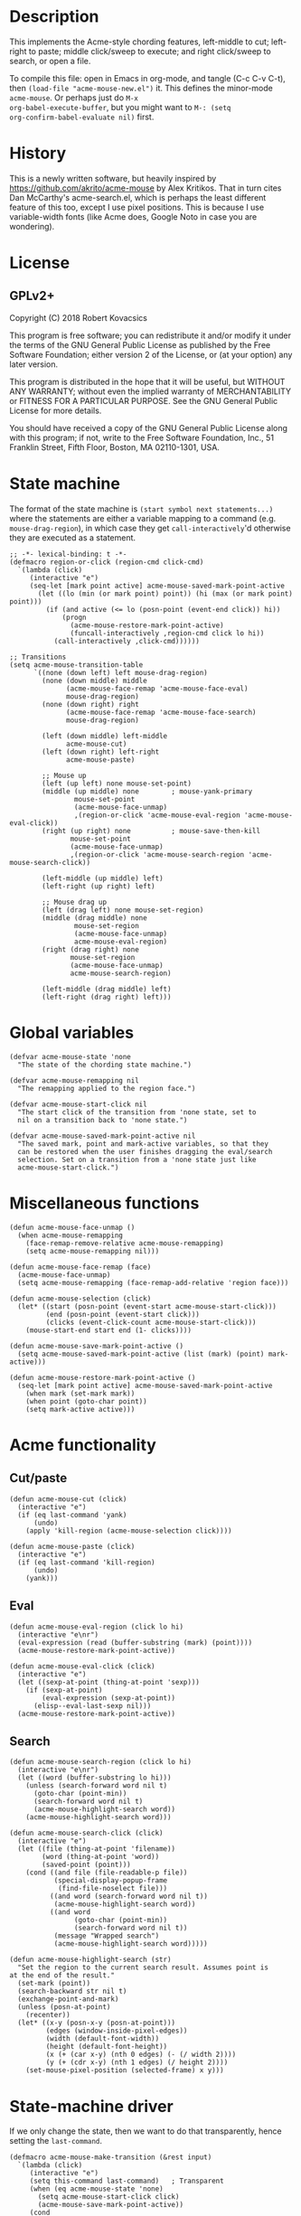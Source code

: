 * Description
This implements the Acme-style chording features, left-middle to cut;
left-right to paste; middle click/sweep to execute; and right
click/sweep to search, or open a file.

To compile this file: open in Emacs in org-mode, and tangle (C-c C-v
C-t), then ~(load-file "acme-mouse-new.el")~ it. This defines the
minor-mode ~acme-mouse~. Or perhaps just do ~M-x
org-babel-execute-buffer~, but you might want to ~M-: (setq
org-confirm-babel-evaluate nil)~ first.
* History
This is a newly written software, but heavily inspired by
https://github.com/akrito/acme-mouse by Alex Kritikos. That in turn
cites Dan McCarthy's acme-search.el, which is perhaps the least
different feature of this too, except I use pixel positions. This is
because I use variable-width fonts (like Acme does, Google Noto in
case you are wondering).
* License
** GPLv2+
Copyright (C) 2018 Robert Kovacsics

This program is free software; you can redistribute it and/or
modify it under the terms of the GNU General Public License
as published by the Free Software Foundation; either version 2
of the License, or (at your option) any later version.

This program is distributed in the hope that it will be useful,
but WITHOUT ANY WARRANTY; without even the implied warranty of
MERCHANTABILITY or FITNESS FOR A PARTICULAR PURPOSE.  See the
GNU General Public License for more details.

You should have received a copy of the GNU General Public License
along with this program; if not, write to the Free Software
Foundation, Inc., 51 Franklin Street, Fifth Floor, Boston, MA  02110-1301, USA.

* COMMENT Default mouse bindings
#+BEGIN_SRC elisp :exports both
  (pp (sort (cl-reduce (lambda (acc binding)
                         (if (and
                              (consp binding)
                              (symbolp (car binding))
                              (string-match ".*mouse.*" (symbol-name (car binding))))
                             (cons binding acc)
                           acc))
                       (current-global-map)
                       :initial-value nil)
            (lambda (a b)
              (string-lessp (symbol-name (car a))
                            (symbol-name (car b))))))
#+END_SRC

#+RESULTS:
#+begin_example
((C-down-mouse-1 . mouse-buffer-menu)
 (C-down-mouse-2 . facemenu-menu)
 (C-down-mouse-3 menu-item "Menu Bar" ignore :filter
                 (lambda
                   (_)
                   (if
                       (zerop
                        (or
                         (frame-parameter nil 'menu-bar-lines)
                         0))
                       (mouse-menu-bar-map)
                     (mouse-menu-major-mode-map))))
 (C-mouse-4 . mwheel-scroll)
 (C-mouse-5 . mwheel-scroll)
 (C-mouse-6 lambda nil
            (interactive)
            (setq truncate-lines nil))
 (C-mouse-7 lambda nil
            (interactive)
            (setq truncate-lines t))
 (M-down-mouse-1 . mouse-drag-secondary)
 (M-drag-mouse-1 . mouse-set-secondary)
 (M-mouse-1 . mouse-start-secondary)
 (M-mouse-2 . mouse-yank-secondary)
 (M-mouse-3 . mouse-secondary-save-then-kill)
 (S-down-mouse-1 . mouse-appearance-menu)
 (S-mouse-3 . kmacro-end-call-mouse)
 (S-mouse-4 . mwheel-scroll)
 (S-mouse-5 . mwheel-scroll)
 (double-mouse-1 . mouse-set-point)
 (down-mouse-1 . mouse-drag-region)
 (drag-mouse-1 . mouse-set-region)
 (mouse-1 . mouse-set-point)
 (mouse-2 . mouse-yank-primary)
 (mouse-3 . mouse-save-then-kill)
 (mouse-4 lambda nil
          (interactive)
          (scroll-down 1))
 (mouse-5 lambda nil
          (interactive)
          (scroll-up 1))
 (mouse-6 lambda nil
          (interactive)
          (when truncate-lines
            (scroll-right 1 t)))
 (mouse-7 lambda nil
          (interactive)
          (when truncate-lines
            (scroll-left 1 t)))
 (mouse-movement . ignore)
 (triple-mouse-1 . mouse-set-point))
#+end_example

* State machine
The format of the state machine is ~(start symbol next statements...)~
where the statements are either a variable mapping to a command
(e.g. ~mouse-drag-region~), in which case they get
~call-interactively~'d otherwise they are executed as a statement.
#+BEGIN_SRC elisp :tangle acme-mouse-new.el :noweb yes
  ;; -*- lexical-binding: t -*-
  (defmacro region-or-click (region-cmd click-cmd)
    `(lambda (click)
       (interactive "e")
       (seq-let [mark point active] acme-mouse-saved-mark-point-active
         (let ((lo (min (or mark point) point)) (hi (max (or mark point) point)))
           (if (and active (<= lo (posn-point (event-end click)) hi))
               (progn
                 (acme-mouse-restore-mark-point-active)
                 (funcall-interactively ,region-cmd click lo hi))
             (call-interactively ,click-cmd))))))

  ;; Transitions
  (setq acme-mouse-transition-table
        `((none (down left) left mouse-drag-region)
          (none (down middle) middle
                (acme-mouse-face-remap 'acme-mouse-face-eval)
                mouse-drag-region)
          (none (down right) right
                (acme-mouse-face-remap 'acme-mouse-face-search)
                mouse-drag-region)

          (left (down middle) left-middle
                acme-mouse-cut)
          (left (down right) left-right
                acme-mouse-paste)

          ;; Mouse up
          (left (up left) none mouse-set-point)
          (middle (up middle) none        ; mouse-yank-primary
                  mouse-set-point
                  (acme-mouse-face-unmap)
                  ,(region-or-click 'acme-mouse-eval-region 'acme-mouse-eval-click))
          (right (up right) none          ; mouse-save-then-kill
                 mouse-set-point
                 (acme-mouse-face-unmap)
                 ,(region-or-click 'acme-mouse-search-region 'acme-mouse-search-click))

          (left-middle (up middle) left)
          (left-right (up right) left)

          ;; Mouse drag up
          (left (drag left) none mouse-set-region)
          (middle (drag middle) none
                  mouse-set-region
                  (acme-mouse-face-unmap)
                  acme-mouse-eval-region)
          (right (drag right) none
                 mouse-set-region
                 (acme-mouse-face-unmap)
                 acme-mouse-search-region)

          (left-middle (drag middle) left)
          (left-right (drag right) left)))
#+END_SRC

* Global variables
#+BEGIN_SRC elisp :tangle acme-mouse-new.el
  (defvar acme-mouse-state 'none
    "The state of the chording state machine.")

  (defvar acme-mouse-remapping nil
    "The remapping applied to the region face.")

  (defvar acme-mouse-start-click nil
    "The start click of the transition from 'none state, set to
    nil on a transition back to 'none state.")

  (defvar acme-mouse-saved-mark-point-active nil
    "The saved mark, point and mark-active variables, so that they
    can be restored when the user finishes dragging the eval/search
    selection. Set on a transition from a 'none state just like
    acme-mouse-start-click.")
#+END_SRC

* Miscellaneous functions
#+BEGIN_SRC elisp :tangle acme-mouse-new.el
  (defun acme-mouse-face-unmap ()
    (when acme-mouse-remapping
      (face-remap-remove-relative acme-mouse-remapping)
      (setq acme-mouse-remapping nil)))

  (defun acme-mouse-face-remap (face)
    (acme-mouse-face-unmap)
    (setq acme-mouse-remapping (face-remap-add-relative 'region face)))

  (defun acme-mouse-selection (click)
    (let* ((start (posn-point (event-start acme-mouse-start-click)))
           (end (posn-point (event-start click)))
           (clicks (event-click-count acme-mouse-start-click)))
      (mouse-start-end start end (1- clicks))))

  (defun acme-mouse-save-mark-point-active ()
    (setq acme-mouse-saved-mark-point-active (list (mark) (point) mark-active)))

  (defun acme-mouse-restore-mark-point-active ()
    (seq-let [mark point active] acme-mouse-saved-mark-point-active
      (when mark (set-mark mark))
      (when point (goto-char point))
      (setq mark-active active)))
#+END_SRC
* Acme functionality
** Cut/paste
#+BEGIN_SRC elisp :tangle acme-mouse-new.el
  (defun acme-mouse-cut (click)
    (interactive "e")
    (if (eq last-command 'yank)
        (undo)
      (apply 'kill-region (acme-mouse-selection click))))

  (defun acme-mouse-paste (click)
    (interactive "e")
    (if (eq last-command 'kill-region)
        (undo)
      (yank)))
#+END_SRC

** Eval
#+BEGIN_SRC elisp :tangle acme-mouse-new.el
  (defun acme-mouse-eval-region (click lo hi)
    (interactive "e\nr")
    (eval-expression (read (buffer-substring (mark) (point))))
    (acme-mouse-restore-mark-point-active))

  (defun acme-mouse-eval-click (click)
    (interactive "e")
    (let ((sexp-at-point (thing-at-point 'sexp)))
      (if (sexp-at-point)
          (eval-expression (sexp-at-point))
        (elisp--eval-last-sexp nil)))
    (acme-mouse-restore-mark-point-active))
#+END_SRC

** Search
#+BEGIN_SRC elisp :tangle acme-mouse-new.el
  (defun acme-mouse-search-region (click lo hi)
    (interactive "e\nr")
    (let ((word (buffer-substring lo hi)))
      (unless (search-forward word nil t)
        (goto-char (point-min))
        (search-forward word nil t)
        (acme-mouse-highlight-search word))
      (acme-mouse-highlight-search word)))

  (defun acme-mouse-search-click (click)
    (interactive "e")
    (let ((file (thing-at-point 'filename))
          (word (thing-at-point 'word))
          (saved-point (point)))
      (cond ((and file (file-readable-p file))
             (special-display-popup-frame
              (find-file-noselect file)))
            ((and word (search-forward word nil t))
             (acme-mouse-highlight-search word))
            ((and word
                  (goto-char (point-min))
                  (search-forward word nil t))
             (message "Wrapped search")
             (acme-mouse-highlight-search word)))))

  (defun acme-mouse-highlight-search (str)
    "Set the region to the current search result. Assumes point is
  at the end of the result."
    (set-mark (point))
    (search-backward str nil t)
    (exchange-point-and-mark)
    (unless (posn-at-point)
      (recenter))
    (let* ((x-y (posn-x-y (posn-at-point)))
           (edges (window-inside-pixel-edges))
           (width (default-font-width))
           (height (default-font-height))
           (x (+ (car x-y) (nth 0 edges) (- (/ width 2))))
           (y (+ (cdr x-y) (nth 1 edges) (/ height 2))))
      (set-mouse-pixel-position (selected-frame) x y)))
#+END_SRC
* State-machine driver
If we only change the state, then we want to do that transparently,
hence setting the ~last-command~.
#+BEGIN_SRC elisp :tangle acme-mouse-new.el
  (defmacro acme-mouse-make-transition (&rest input)
    `(lambda (click)
       (interactive "e")
       (setq this-command last-command)   ; Transparent
       (when (eq acme-mouse-state 'none)
         (setq acme-mouse-start-click click)
         (acme-mouse-save-mark-point-active))
       (cond
        ,@(cl-reduce (lambda (acc transition)
                       (pcase transition
                         (`(,start ,(pred (equal input)) ,end . ,funs)
                          (cons
                           `((equal acme-mouse-state ',start)
                             (setq acme-mouse-state ',end)
                             ,@(apply 'append
                                      (cl-mapcar
                                       (lambda (f)
                                         (if (commandp f t)
                                             `((setq this-command ',f)
                                               (call-interactively ',f))
                                           `(,f)))
                                       funs)))
                           acc))
                         (_ acc)))
                     acme-mouse-transition-table
                     :initial-value nil)
        (t (setq acme-mouse-state 'none)))
       (when (eq acme-mouse-state 'none)
         (setq acme-mouse-start-click nil))))
#+END_SRC
* Minor Mode
#+BEGIN_SRC elisp :tangle acme-mouse-new.el
  (defgroup acme-mouse nil
    "Acme mouse chording mode for Emacs"
    :group 'mouse)

  (defface acme-mouse-face-eval
    '((((class color) (min-colors 8))
       :inverse-video t :foreground "dark red")
      (t :inverse-video t))
    "Face for selecting with the middle mouse button."
    :group 'acme-mouse)

  (defface acme-mouse-face-search
    '((((class color) (min-colors 8))
       :inverse-video t :foreground "dark green")
      (t :inverse-video t))
    "Face for selecting with the right mouse button."
    :group 'acme-mouse)

  (defvar acme-mouse-map
    (let ((keymap (make-sparse-keymap)))
      (define-key keymap [(down-mouse-1)] (acme-mouse-make-transition down left))
      (define-key keymap [(down-mouse-2)] (acme-mouse-make-transition down middle))
      (define-key keymap [(down-mouse-3)] (acme-mouse-make-transition down right))
      (define-key keymap [(mouse-1)] (acme-mouse-make-transition up left))
      (define-key keymap [(mouse-2)] (acme-mouse-make-transition up middle))
      (define-key keymap [(mouse-3)] (acme-mouse-make-transition up right))
      (define-key keymap [(double-mouse-1)] (acme-mouse-make-transition up left))
      (define-key keymap [(double-mouse-2)] (acme-mouse-make-transition up middle))
      (define-key keymap [(double-mouse-3)] (acme-mouse-make-transition up right))
      (define-key keymap [(triple-mouse-1)] (acme-mouse-make-transition up left))
      (define-key keymap [(triple-mouse-2)] (acme-mouse-make-transition up middle))
      (define-key keymap [(triple-mouse-3)] (acme-mouse-make-transition up right))
      (define-key keymap [(drag-mouse-1)] (acme-mouse-make-transition drag left))
      (define-key keymap [(drag-mouse-2)] (acme-mouse-make-transition drag middle))
      (define-key keymap [(drag-mouse-3)] (acme-mouse-make-transition drag right))
      keymap)
    "Keymap for `acme-mouse` mode.")

  ;;;###autoload
  (define-minor-mode acme-mouse
    "Acme mouse mode enables the button actions of Acme:
    ,* Chording left and middle cuts the region
    ,* Chording left and middle pastes at point
    ,* Clicking with middle evaluates elisp sexp before point
    ,* Clicking with right searches word at point
    ,* Dragging with middle evaluates selected region as elisp expression
    ,* Dragging with right searches region"
    nil
    " Acme-Mouse"
    acme-mouse-map
    :group 'acme-mouse
    :global t)

  (provide 'acme-mouse)
#+END_SRC

* TODO Missing features
- Default left-mouse up binding :: The left-mouse button click should
     be taken from the major mode, e.g. at the moment when we click
     on a link in an info page.

- Mode-specific functions :: We should change eval based on the mode
     (e.g. Scheme/Standard ML/etc for the current REPL). Also, loading
     files based on library path/#include/(require 'feature) would be
     sweet! And these should be split out into a different file, as
     they are irrelevant to the central mechanism. And don't forget
     the paredit cut.

- Don't copy on look select/paste :: This is a major bug at the
     moment.

- Working with evil-mode :: I'd like to give evil-mode a try, but I
     know at the moment this doesn't work with evil-mode.

- Pipe-eval :: Having something selected, then chording middle-left
               pipes the selection into the chorded (selected or at
               point) word. For shell, the STDIN is probably good
               enough, but not sure what is the best action to take
               for Elisp. Perhaps if it is ~commandp~,
               call-interactively it, and hope it uses the region, if
               it is ~functionp~ call it with string/sexp/start/end?

               Also, consider Acme's use of >cmd, |cmd and <cmd.

- Middle-mouse emulation :: Not sure if this should be separate, but
     emulate the middle-mouse button with shift-right click. My acme
     actually uses a shift-press as a right-mouse click, and a
     control-press as a middle-mouse click, but apparently this might
     require Emacs C source changes, as plain modifier presses cannot
     be bound.

- Emulate editable Tag :: In acme, there is an editable tag window
     (which contains the file name, what I suppose would be called the
     mode line in Emacs). It would be useful to have something similar
     here too.

- More features? :: Re-read https://research.swtch.com/acme.pdf

- Exchange primary and secondary selection :: This is not something
     that Acme actually has, but I would find this extremely useful.
